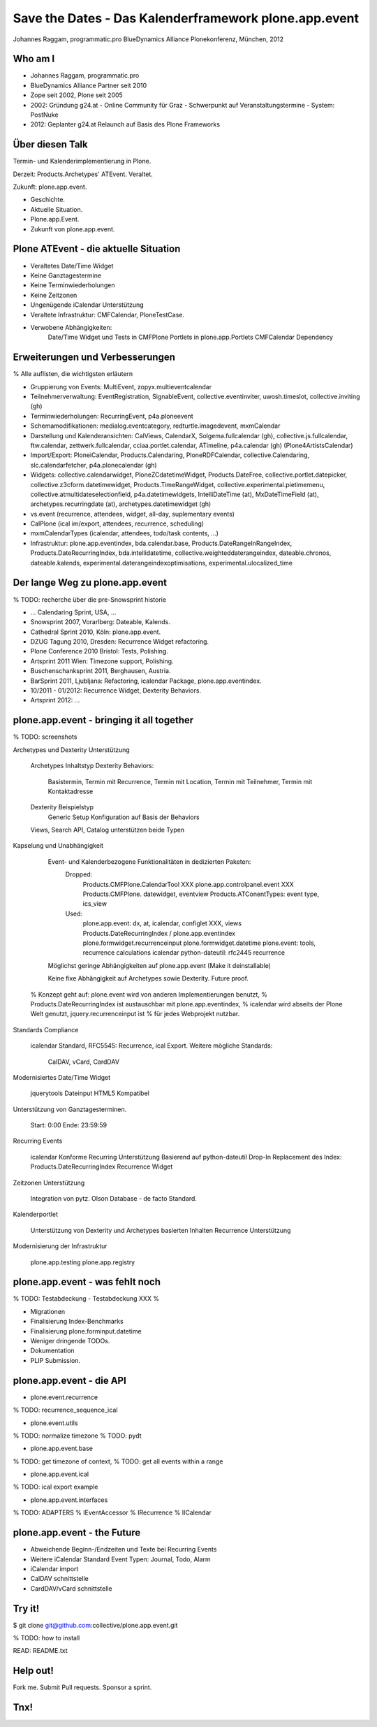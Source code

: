 Save the Dates - Das Kalenderframework plone.app.event
======================================================

Johannes Raggam, programmatic.pro
BlueDynamics Alliance
Plonekonferenz, München, 2012


Who am I
--------

- Johannes Raggam, programmatic.pro
- BlueDynamics Alliance Partner seit 2010
- Zope seit 2002, Plone seit 2005

- 2002: Gründung g24.at
  - Online Community für Graz
  - Schwerpunkt auf Veranstaltungstermine
  - System: PostNuke

- 2012: Geplanter g24.at Relaunch auf Basis des Plone Frameworks


Über diesen Talk
----------------

Termin- und Kalenderimplementierung in Plone.

Derzeit: Products.Archetypes' ATEvent. Veraltet.

Zukunft: plone.app.event.

* Geschichte.
* Aktuelle Situation.
* Plone.app.Event.
* Zukunft von plone.app.event.


Plone ATEvent - die aktuelle Situation
--------------------------------------

- Veraltetes Date/Time Widget
- Keine Ganztagestermine
- Keine Terminwiederholungen
- Keine Zeitzonen
- Ungenügende iCalendar Unterstützung
- Veraltete Infrastruktur: CMFCalendar, PloneTestCase.
- Verwobene Abhängigkeiten:
    Date/Time Widget und Tests in CMFPlone
    Portlets in plone.app.Portlets
    CMFCalendar Dependency


Erweiterungen und Verbesserungen
--------------------------------

% Alle auflisten, die wichtigsten erläutern

- Gruppierung von Events: MultiEvent, zopyx.multieventcalendar

- Teilnehmerverwaltung: EventRegistration, SignableEvent, collective.eventinviter, uwosh.timeslot, collective.inviting (gh)

- Terminwiederholungen: RecurringEvent, p4a.ploneevent

- Schemamodifikationen: medialog.eventcategory, redturtle.imagedevent, mxmCalendar

- Darstellung und Kalenderansichten: CalViews, CalendarX, Solgema.fullcalendar (gh), collective.js.fullcalendar, ftw.calendar, zettwerk.fullcalendar, cciaa.portlet.calendar, ATimeline, p4a.calendar (gh) (Plone4ArtistsCalendar)

- Import/Export: PloneiCalendar, Products.Calendaring, PloneRDFCalendar, collective.Calendaring, slc.calendarfetcher, p4a.plonecalendar (gh)

- Widgets: collective.calendarwidget, PloneZCdatetimeWidget, Products.DateFree, collective.portlet.datepicker, collective.z3cform.datetimewidget, Products.TimeRangeWidget, collective.experimental.pietimemenu, collective.atmultidateselectionfield, p4a.datetimewidgets, IntelliDateTime (at), MxDateTimeField (at), archetypes.recurringdate (at), archetypes.datetimewidget (gh)

- vs.event (recurrence, attendees, widget, all-day, suplementary events)
- CalPlone (ical im/export, attendees, recurrence, scheduling)
- mxmCalendarTypes (icalendar, attendees, todo/task contents, ...)

- Infrastruktur: plone.app.eventindex, bda.calendar.base, Products.DateRangeInRangeIndex, Products.DateRecurringIndex, bda.intellidatetime, collective.weighteddaterangeindex, dateable.chronos, dateable.kalends, experimental.daterangeindexoptimisations, experimental.ulocalized_time


Der lange Weg zu plone.app.event
--------------------------------

% TODO: recherche über die pre-Snowsprint historie

* ... Calendaring Sprint, USA, ...
* Snowsprint 2007, Vorarlberg: Dateable, Kalends.
* Cathedral Sprint 2010, Köln: plone.app.event.
* DZUG Tagung 2010, Dresden: Recurrence Widget refactoring.
* Plone Conference 2010 Bristol: Tests, Polishing.
* Artsprint 2011 Wien: Timezone support, Polishing.
* Buschenschanksprint 2011, Berghausen, Austria.
* BarSprint 2011, Ljubljana: Refactoring, icalendar Package, plone.app.eventindex.
* 10/2011 - 01/2012: Recurrence Widget, Dexterity Behaviors.
* Artsprint 2012: ...


plone.app.event - bringing it all together
------------------------------------------

% TODO: screenshots

Archetypes und Dexterity Unterstützung

    Archetypes Inhaltstyp
    Dexterity Behaviors:
        Basistermin, Termin mit Recurrence, Termin mit Location,
        Termin mit Teilnehmer, Termin mit Kontaktadresse
    Dexterity Beispielstyp
        Generic Setup Konfiguration auf Basis der Behaviors

    Views, Search API, Catalog unterstützen beide Typen

Kapselung und Unabhängigkeit

    Event- und Kalenderbezogene Funktionalitäten in dedizierten Paketen:
        Dropped:
            Products.CMFPlone.CalendarTool XXX
            plone.app.controlpanel.event XXX
            Products.CMFPlone. datewidget, eventview
            Products.ATConentTypes: event type, ics_view
        Used:
            plone.app.event: dx, at, icalendar, configlet XXX, views
            Products.DateRecurringIndex / plone.app.eventindex
            plone.formwidget.recurrenceinput
            plone.formwidget.datetime
            plone.event: tools, recurrence calculations
            icalendar
            python-dateutil: rfc2445 recurrence

    Möglichst geringe Abhängigkeiten auf plone.app.event (Make it deinstallable)

    Keine fixe Abhängigkeit auf Archetypes sowie Dexterity. Future proof.

  % Konzept geht auf: plone.event wird von anderen Implementierungen benutzt,
  % Products.DateRecurringIndex ist austauschbar mit plone.app.eventindex,
  % icalendar wird abseits der Plone Welt genutzt, jquery.recurrenceinput ist
  % für jedes Webprojekt nutzbar.

Standards Compliance

    icalendar Standard, RFC5545: Recurrence, ical Export.
    Weitere mögliche Standards:
        CalDAV, vCard, CardDAV

Modernisiertes Date/Time Widget

    jquerytools Dateinput
    HTML5 Kompatibel

Unterstützung von Ganztagesterminen.
    
    Start: 0:00
    Ende: 23:59:59

Recurring Events

    icalendar Konforme Recurring Unterstützung
    Basierend auf python-dateutil
    Drop-In Replacement des Index: Products.DateRecurringIndex
    Recurrence Widget

Zeitzonen Unterstützung

    Integration von pytz.
    Olson Database - de facto Standard.

Kalenderportlet
    
    Unterstützung von Dexterity und Archetypes basierten Inhalten
    Recurrence Unterstützung

Modernisierung der Infrastruktur
    
    plone.app.testing
    plone.app.registry


plone.app.event - was fehlt noch
--------------------------------

% TODO: Testabdeckung
- Testabdeckung XXX %

- Migrationen

- Finalisierung Index-Benchmarks

- Finalisierung plone.forminput.datetime

- Weniger dringende TODOs.

- Dokumentation

- PLIP Submission.


plone.app.event - die API
-------------------------

- plone.event.recurrence
% TODO: recurrence_sequence_ical

- plone.event.utils
% TODO: normalize timezone
% TODO: pydt

- plone.app.event.base
% TODO: get timezone of context,
% TODO: get all events within a range

- plone.app.event.ical
% TODO: ical export example

- plone.app.event.interfaces
% TODO: ADAPTERS
%       IEventAccessor
%       IRecurrence
%       IICalendar


plone.app.event - the Future
----------------------------

- Abweichende Beginn-/Endzeiten und Texte bei Recurring Events
- Weitere iCalendar Standard Event Typen: Journal, Todo, Alarm
- iCalendar import
- CalDAV schnittstelle
- CardDAV/vCard schnittstelle


Try it!
-------

$ git clone git@github.com:collective/plone.app.event.git

% TODO: how to install

READ: README.txt


Help out!
---------

Fork me. Submit Pull requests. Sponsor a sprint.

Tnx!
----

